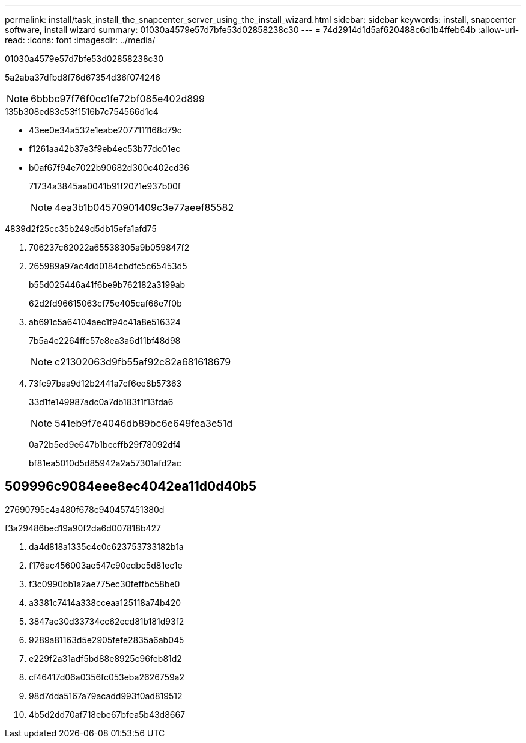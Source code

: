 ---
permalink: install/task_install_the_snapcenter_server_using_the_install_wizard.html 
sidebar: sidebar 
keywords: install, snapcenter software, install wizard 
summary: 01030a4579e57d7bfe53d02858238c30 
---
= 74d2914d1d5af620488c6d1b4ffeb64b
:allow-uri-read: 
:icons: font
:imagesdir: ../media/


[role="lead"]
01030a4579e57d7bfe53d02858238c30

5a2aba37dfbd8f76d67354d36f074246


NOTE: 6bbbc97f76f0cc1fe72bf085e402d899

.135b308ed83c53f1516b7c754566d1c4
* 43ee0e34a532e1eabe2077111168d79c
* f1261aa42b37e3f9eb4ec53b77dc01ec
* b0af67f94e7022b90682d300c402cd36
+
71734a3845aa0041b91f2071e937b00f

+

NOTE: 4ea3b1b04570901409c3e77aeef85582



4839d2f25cc35b249d5db15efa1afd75

. 706237c62022a65538305a9b059847f2
. 265989a97ac4dd0184cbdfc5c65453d5
+
b55d025446a41f6be9b762182a3199ab

+
62d2fd96615063cf75e405caf66e7f0b

. ab691c5a64104aec1f94c41a8e516324
+
7b5a4e2264ffc57e8ea3a6d11bf48d98

+

NOTE: c21302063d9fb55af92c82a681618679

. 73fc97baa9d12b2441a7cf6ee8b57363
+
33d1fe149987adc0a7db183f1f13fda6

+

NOTE: 541eb9f7e4046db89bc6e649fea3e51d

+
0a72b5ed9e647b1bccffb29f78092df4

+
bf81ea5010d5d85942a2a57301afd2ac





== 509996c9084eee8ec4042ea11d0d40b5

27690795c4a480f678c940457451380d

.f3a29486bed19a90f2da6d007818b427
. da4d818a1335c4c0c623753733182b1a
. f176ac456003ae547c90edbc5d81ec1e
. f3c0990bb1a2ae775ec30feffbc58be0
. a3381c7414a338cceaa125118a74b420
. 3847ac30d33734cc62ecd81b181d93f2
. 9289a81163d5e2905fefe2835a6ab045
. e229f2a31adf5bd88e8925c96feb81d2
. cf46417d06a0356fc053eba2626759a2
. 98d7dda5167a79acadd993f0ad819512
. 4b5d2dd70af718ebe67bfea5b43d8667

